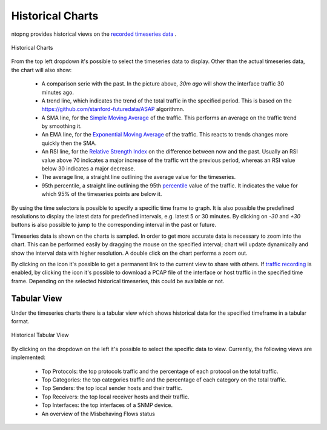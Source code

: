 Historical Charts
#################

ntopng provides historical views on the `recorded timeseries data`_ .

.. figure:: ../img/web_gui_historical_charts.png
  :align: center
  :alt: Historical Charts

  Historical Charts

From the top left dropdown it's possible to select the timeseries data to display.
Other than the actual timeseries data, the chart will also show:

  - A comparison serie with the past. In the picture above, `30m ago` will show the
    interface traffic 30 minutes ago.

  - A trend line, which indicates the trend of the total traffic in the specified period.
    This is based on the https://github.com/stanford-futuredata/ASAP algorithmn.

  - A SMA line, for the `Simple Moving Average`_ of the traffic. This performs an average
    on the traffic trend by smoothing it.

  - An EMA line, for the `Exponential Moving Average`_ of the traffic. This reacts to
    trends changes more quickly then the SMA.

  - An RSI line, for the `Relative Strength Index`_ on the difference between now and the
    past. Usually an RSI value above 70 indicates a major increase of the traffic wrt the
    previous period, whereas an RSI value below 30 indicates a major decrease.

  - The average line, a straight line outlining the average value for the timeseries.

  - 95th percentile, a straight line outlining the 95th `percentile`_ value of the traffic.
    It indicates the value for which 95% of the timeseries points are below it.

By using the time selectors is possible to specify a specific time frame to graph.
It is also possible the predefined resolutions to display the latest data for predefined intervals,
e.g. latest 5 or 30 minutes. By clicking on `-30` and `+30` buttons is also possible to jump to
the corresponding interval in the past or future.

Timeseries data is shown on the charts is sampled. In order to get more accurate data is necessary
to zoom into the chart. This can be performed easily by dragging the mouse on the specified interval;
chart will update dynamically and show the interval data with higher resolution. A double click on the
chart performs a zoom out.

By clicking on the |permalink_icon| icon it's possible to get a permanent link to the current view to share
with others. If `traffic recording`_ is enabled, by clicking the |pcap_download_icon| icon it's possible to
download a PCAP file of the interface or host traffic in the specified time frame. Depending on the selected
historical timeseries, this could be available or not.

Tabular View
------------

Under the timeseries charts there is a tabular view which shows historical data for the
specified timeframe in a tabular format.

.. figure:: ../img/web_gui_historical_table.png
  :align: center
  :alt: Historical Tabular View

  Historical Tabular View

By clicking on the dropdown on the left it's possible to select the specific data to view.
Currently, the following views are implemented:

  - Top Protocols: the top protocols traffic and the percentage of each protocol on the total traffic.

  - Top Categories: the top categories traffic and the percentage of each category on the total traffic.

  - Top Senders: the top local sender hosts and their traffic.

  - Top Receivers: the top local receiver hosts and their traffic.

  - Top Interfaces: the top interfaces of a SNMP device.

  - An overview of the Misbehaving Flows status

.. |permalink_icon| image:: ../img/permalink_icon.png
.. |pcap_download_icon| image:: ../img/pcap_download_icon.png
.. _`recorded timeseries data`: ../basic_concepts/timeseries.html
.. _`traffic recording`: ../traffic_recording.html
.. _`Exponential Moving Average`: https://en.wikipedia.org/wiki/Moving_average#Exponential_moving_average
.. _`Simple Moving Average`: https://en.wikipedia.org/wiki/Moving_average#Simple_moving_average
.. _`Relative Strength Index`: https://en.wikipedia.org/wiki/Relative_strength_index
.. _`percentile`: https://es.wikipedia.org/wiki/Percentil
